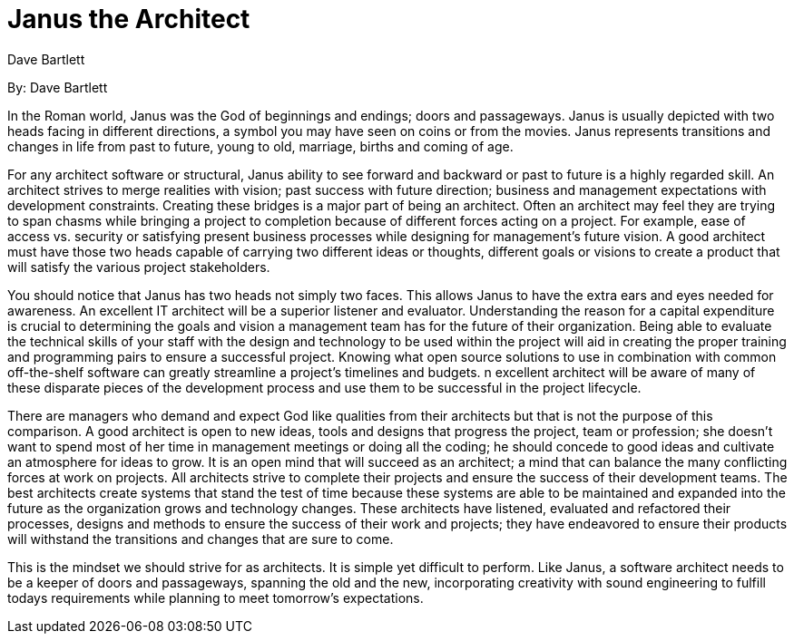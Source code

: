 = Janus the Architect
:author: Dave Bartlett

By: {author}

In the Roman world, Janus was the God of beginnings and endings; doors and passageways.
Janus is usually depicted with two heads facing in different directions, a symbol you may have seen on coins or from the movies.
 Janus represents transitions and changes in life from past to future, young to old, marriage, births and coming of age.

For any architect software or structural, Janus ability to see forward and backward or past to future is a highly regarded skill.
An architect strives to merge realities with vision; past success with future direction; business and management expectations with development constraints.
Creating these bridges is a major part of being an architect.
Often an architect may feel they are trying to span chasms while bringing a project to completion because of different forces acting on a project.
For example, ease of access vs. security or satisfying present business processes while designing for management's future vision.
A good architect must have those two heads capable of carrying two different ideas or thoughts, different goals or visions to create a product that will satisfy the various project stakeholders.

You should notice that Janus has two heads not simply two faces.
This allows Janus to have the extra ears and eyes needed for awareness.
An excellent IT architect will be a superior listener and evaluator.
Understanding the reason for a capital expenditure is crucial to determining the goals and vision a management team has for the future of their organization.
Being able to evaluate the technical skills of your staff with the design and technology to be used within the project will aid in creating the proper training and programming pairs to ensure a successful project.
Knowing what open source solutions to use in combination with common off-the-shelf software can greatly streamline a project's timelines and budgets.
n excellent architect will be aware of many of these disparate pieces of the development process and use them to be successful in the project lifecycle.

There are managers who demand and expect God like qualities from their architects but that is not the purpose of this comparison.
A good architect is open to new ideas, tools and designs that progress the project, team or profession; she doesn't want to spend most of her time in management meetings or doing all the coding; he should concede to good ideas and cultivate an atmosphere for ideas to grow.
It is an open mind that will succeed as an architect; a mind that can balance the many conflicting forces at work on projects.
All architects strive to complete their projects and ensure the success of their development teams.
The best architects create systems that stand the test of time because these systems are able to be maintained and expanded into the future as the organization grows and technology changes.
These architects have listened, evaluated and refactored their processes, designs and methods to ensure the success of their work and projects; they have endeavored to ensure their products will withstand the transitions and changes that are sure to come.

This is the mindset we should strive for as architects.
It is simple yet difficult to perform.
Like Janus, a software architect needs to be a keeper of doors and passageways, spanning the old and the new, incorporating creativity with sound engineering to fulfill todays requirements while planning to meet tomorrow's expectations.
